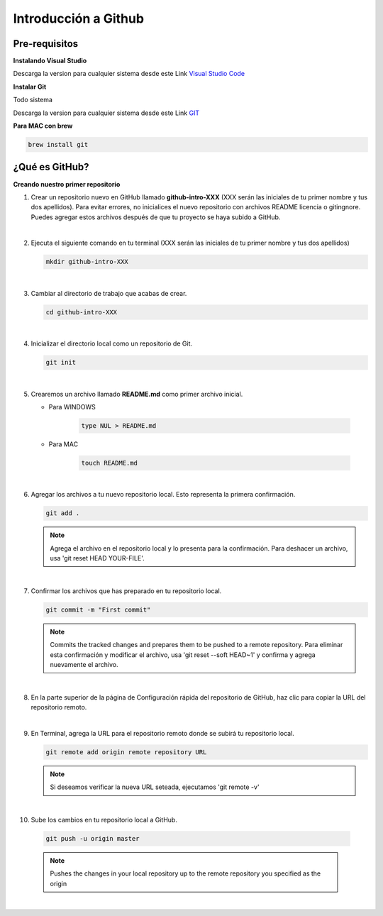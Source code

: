 .. Renegados documentation master file, created by
   sphinx-quickstart on Tue Aug 26 14:19:49 2014.
   You can adapt this file completely to your liking, but it should at least
   contain the root `toctree` directive.

Introducción a Github
=====================

Pre-requisitos
##############

**Instalando Visual Studio**

Descarga la version para cualquier sistema desde este Link `Visual Studio Code <https://code.visualstudio.com>`_

**Instalar Git**

Todo sistema

Descarga la version para cualquier sistema desde este Link `GIT <https://git-scm.com/downloads>`_

**Para MAC con brew**

.. code-block:: 
   
   brew install git


¿Qué es GitHub?
###############

**Creando nuestro primer repositorio**

1. Crear un repositorio nuevo en GitHub llamado **github-intro-XXX** (XXX serán las iniciales de tu primer nombre y tus dos apellidos). Para evitar errores, no inicialices el nuevo repositorio con archivos README licencia o gitingnore. Puedes agregar estos archivos después de que tu proyecto se haya subido a GitHub.

   .. image:: ../images/repo-create.png

|

2. Ejecuta el siguiente comando en tu terminal (XXX serán las iniciales de tu primer nombre y tus dos apellidos)
    
   .. code-block:: shell
      
      mkdir github-intro-XXX

|

3. Cambiar al directorio de trabajo que acabas de crear.

   .. code-block::  shell
      
      cd github-intro-XXX

|

4. Inicializar el directorio local como un repositorio de Git.

   .. code-block:: shell
      
      git init

|

5. Crearemos un archivo llamado **README.md** como primer archivo inicial.
   
   - Para WINDOWS
   
      .. code-block::  shell
         
         type NUL > README.md
   
   - Para MAC
   
      .. code-block::  shell
         
         touch README.md

|

6. Agregar los archivos a tu nuevo repositorio local. Esto representa la primera confirmación.

   .. code-block:: shell
      
      git add .
   
   .. note::
      Agrega el archivo en el repositorio local y lo presenta para la confirmación. Para deshacer un archivo, usa 'git reset HEAD YOUR-FILE'.

|

7. Confirmar los archivos que has preparado en tu repositorio local.

   .. code-block:: shell
      
      git commit -m "First commit"
   
   .. note::
      Commits the tracked changes and prepares them to be pushed to a remote repository. Para eliminar esta confirmación y modificar el archivo, usa 'git reset --soft HEAD~1' y confirma y agrega nuevamente el archivo.

|

8. En la parte superior de la página de Configuración rápida del repositorio de GitHub, haz clic para copiar la URL del repositorio remoto.

   .. image:: ../images/copy-remote-repository-url-quick-setup.png

|

9. En Terminal, agrega la URL para el repositorio remoto donde se subirá tu repositorio local.

   .. code-block:: shell
      
      git remote add origin remote repository URL
   
   .. note::
      Si deseamos verificar la nueva URL seteada, ejecutamos 'git remote -v'

|

10. Sube los cambios en tu repositorio local a GitHub.

   .. code-block:: shell
      
      git push -u origin master
   
   .. note::
      Pushes the changes in your local repository up to the remote repository you specified as the origin

|




